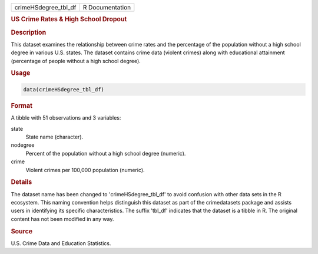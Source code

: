 .. container::

   .. container::

      ==================== ===============
      crimeHSdegree_tbl_df R Documentation
      ==================== ===============

      .. rubric:: US Crime Rates & High School Dropout
         :name: us-crime-rates-high-school-dropout

      .. rubric:: Description
         :name: description

      This dataset examines the relationship between crime rates and the
      percentage of the population without a high school degree in
      various U.S. states. The dataset contains crime data (violent
      crimes) along with educational attainment (percentage of people
      without a high school degree).

      .. rubric:: Usage
         :name: usage

      .. code:: R

         data(crimeHSdegree_tbl_df)

      .. rubric:: Format
         :name: format

      A tibble with 51 observations and 3 variables:

      state
         State name (character).

      nodegree
         Percent of the population without a high school degree
         (numeric).

      crime
         Violent crimes per 100,000 population (numeric).

      .. rubric:: Details
         :name: details

      The dataset name has been changed to 'crimeHSdegree_tbl_df' to
      avoid confusion with other data sets in the R ecosystem. This
      naming convention helps distinguish this dataset as part of the
      crimedatasets package and assists users in identifying its
      specific characteristics. The suffix 'tbl_df' indicates that the
      dataset is a tibble in R. The original content has not been
      modified in any way.

      .. rubric:: Source
         :name: source

      U.S. Crime Data and Education Statistics.
